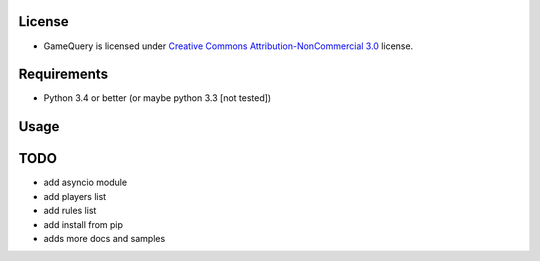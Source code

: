 License
=======

* GameQuery is licensed under `Creative Commons Attribution-NonCommercial 3.0 <http://creativecommons.org/licenses/by-nc/3.0/>`__ license.

Requirements
============

* Python 3.4 or better (or maybe python 3.3 [not tested])

Usage
=====

.. code-block:: python
    >>> import query
    >>> 
    >>> info = query.Query()
    >>> info.query('127.0.0.1', 27015, 'gamespy1')
    {'hostname': ' --=[ aX ]=-- (CD and Origin)', 'map': 'iwo jima', 'is_password': False, 'maxplayers': 64, 'players': 42},
    



TODO
====

* add asyncio module
* add players list
* add rules list
* add install from pip
* adds more docs and samples